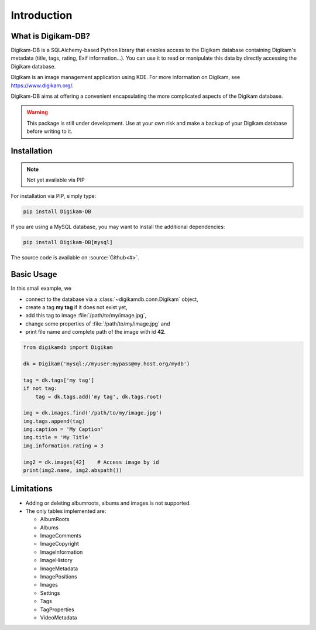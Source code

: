 Introduction
=============

What is Digikam-DB?
--------------------

Digikam-DB is a SQLAlchemy-based Python library that enables access to the
Digikam database containing Digikam's metadata (title, tags, rating, Exif
information...). You can use it to read or manipulate this data by directly
accessing the Digikam database.

Digikam is an image management application using KDE.
For more information on Digikam, see https://www.digikam.org/.

Digikam-DB aims at offering a convenient encapsulating the more complicated
aspects of the Digikam database. 

.. warning::
    
    This package is still under development. Use at your own risk and make
    a backup of your Digikam database before writing to it.

Installation
-------------

.. note::   Not yet available via PIP

For installation via PIP, simply type:

.. code-block:: console
    
    pip install Digikam-DB

If you are using a MySQL database, you may want to install the additional
dependencies:

.. code-block:: console
    
    pip install Digikam-DB[mysql]

The source code is available on :source:`Github<#>`.

Basic Usage
-------------

In this small example, we

* connect to the database via a :class:`~digikamdb.conn.Digikam` object,
* create a tag **my tag** if it does not exist yet,
* add this tag to image :file:`/path/to/my/image.jpg`,
* change some properties of :file:`/path/to/my/image.jpg` and
* print file name and complete path of the image with id **42**.

.. code-block:: python
    
    from digikamdb import Digikam
    
    dk = Digikam('mysql://myuser:mypass@my.host.org/mydb')
    
    tag = dk.tags['my tag']
    if not tag:
        tag = dk.tags.add('my tag', dk.tags.root)
    
    img = dk.images.find('/path/to/my/image.jpg')
    img.tags.append(tag)
    img.caption = 'My Caption'
    img.title = 'My Title'
    img.information.rating = 3
    
    img2 = dk.images[42]    # Access image by id
    print(img2.name, img2.abspath())
    

Limitations
------------

* Adding or deleting albumroots, albums and images is not supported.
* The only tables implemented are:
  
  * AlbumRoots
  * Albums
  * ImageComments
  * ImageCopyright
  * ImageInformation
  * ImageHistory
  * ImageMetadata
  * ImagePositions
  * Images
  * Settings
  * Tags
  * TagProperties
  * VideoMetadata

